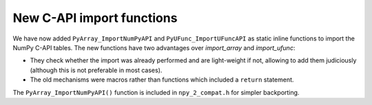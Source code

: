New C-API import functions
--------------------------
We have now added ``PyArray_ImportNumPyAPI`` and ``PyUFunc_ImportUFuncAPI``
as static inline functions to import the NumPy C-API tables.
The new functions have two advantages over `import_array` and `import_ufunc`:

- They check whether the import was already performed and are light-weight
  if not, allowing to add them judiciously (although this is not preferable
  in most cases).
- The old mechanisms were macros rather than functions which included a
  ``return`` statement.

The ``PyArray_ImportNumPyAPI()`` function is included in ``npy_2_compat.h``
for simpler backporting.
